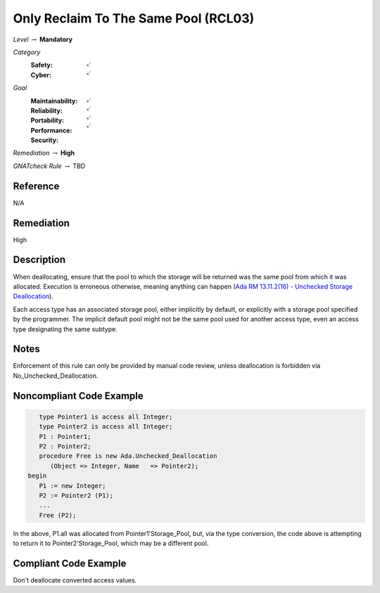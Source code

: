 ---------------------------------------
Only Reclaim To The Same Pool (RCL03)
---------------------------------------

*Level* :math:`\rightarrow` **Mandatory**

*Category*
   :Safety: :math:`\checkmark`
   :Cyber: :math:`\checkmark`

*Goal*
   :Maintainability: :math:`\checkmark`
   :Reliability: :math:`\checkmark`
   :Portability: :math:`\checkmark`
   :Performance: 
   :Security: :math:`\checkmark`

*Remediation* :math:`\rightarrow` **High**

*GNATcheck Rule* :math:`\rightarrow` TBD

"""""""""""
Reference
"""""""""""

N/A

"""""""""""""
Remediation
"""""""""""""

High

"""""""""""""
Description
"""""""""""""

When deallocating, ensure that the pool to which the storage will be returned was the same pool from which it was allocated. Execution is erroneous otherwise, meaning anything can happen
(`Ada RM 13.11.2(16) - Unchecked Storage Deallocation <http://www.ada-auth.org/standards/2xrm/html/RM-13=11-2.html>`_).

Each access type has an associated storage pool, either implicitly by default, or explicitly with a storage pool specified by the programmer. The implicit default pool might not be the same pool used for another access type, even an access type designating the same subtype.

"""""""
Notes
"""""""

Enforcement of this rule can only be provided by manual code review, unless deallocation is forbidden via No_Unchecked_Deallocation.

"""""""""""""""""""""""""""
Noncompliant Code Example
"""""""""""""""""""""""""""

.. code:: Ada

      type Pointer1 is access all Integer;
      type Pointer2 is access all Integer;
      P1 : Pointer1;
      P2 : Pointer2;
      procedure Free is new Ada.Unchecked_Deallocation
         (Object => Integer, Name   => Pointer2);
   begin
      P1 := new Integer;
      P2 := Pointer2 (P1); 
      ...
      Free (P2);
   
In the above, P1.all was allocated from Pointer1'Storage_Pool, but, via the type conversion, the code above is attempting to return it to Pointer2'Storage_Pool, which may be a different pool.

""""""""""""""""""""""""
Compliant Code Example
""""""""""""""""""""""""

Don't deallocate converted access values.
